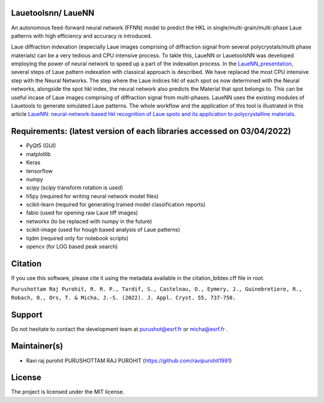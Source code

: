 
Lauetoolsnn/ LaueNN
-------------------
An autonomous feed-forward neural network (FFNN) model to predict the HKL in single/multi-grain/multi-phase Laue patterns with high efficiency and accuracy is introduced. 

Laue diffraction indexation (especially Laue images comprising of diffraction signal from several polycrystals/multi phase materials) can be a very tedious and CPU intensive process. To takle this, LaueNN or LauetoolsNN was developed employing the power of neural network to speed up a part of the indexation process. In the `LaueNN_presentation <https://github.com/BM32ESRF/LaueNN/tree/main/presentations/LaueNN_presentation.pdf>`_, several steps of Laue pattern indexation with classical approach is described. We have replaced the most CPU intensive step with the Neural Networks. The step where the Laue indices hkl of each spot os now determined with the Neural networks, alongside the spot hkl index, the neural network also predicts the Material that spot belongs to. This can be useful incase of Laue images comprising of diffraction signal from multi-phases. LaueNN uses the existing modules of Lauetools to generate simulated Laue patterns. The whole workflow and the application of this tool is illustrated in this article `LaueNN: neural-network-based hkl recognition of Laue spots and its application to polycrystalline materials <https://onlinelibrary.wiley.com/iucr/doi/10.1107/S1600576722004198>`_.


Requirements: (latest version of each libraries accessed on 03/04/2022) 
------------------------------------------------------------------------------------ 
- PyQt5 (GUI)
- matplotlib
- Keras
- tensorflow 
- numpy 
- scipy (scipy transform rotation is used)
- h5py (required for writing neural network model files)
- scikit-learn (required for generating trained model classification reports)
- fabio (used for opening raw Laue tiff images)
- networkx (to be replaced with numpy in the future)
- scikit-image (used for hough based analysis of Laue patterns)
- tqdm (required only for notebook scripts)
- opencv (for LOG based peak search)


Citation
--------------
If you use this software, please cite it using the metadata available in the citation_bibtex.cff file in root.

``Purushottam Raj Purohit, R. R. P., Tardif, S., Castelnau, O., Eymery, J., Guinebretiere, R., Robach, O., Ors, T. & Micha, J.-S. (2022). J. Appl. Cryst. 55, 737-750.``


Support
--------------
Do not hesitate to contact the development team at purushot@esrf.fr or micha@esrf.fr .


Maintainer(s)
--------------
* Ravi raj purohit PURUSHOTTAM RAJ PUROHIT (https://github.com/ravipurohit1991)


License
--------------

The project is licensed under the MIT license.
